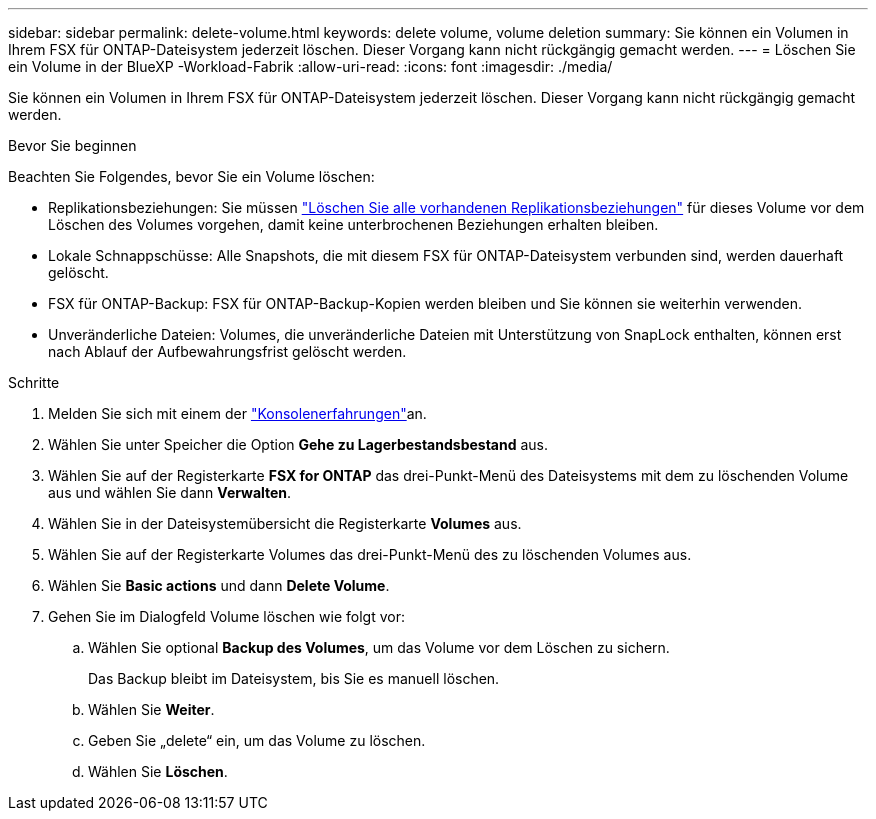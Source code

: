 ---
sidebar: sidebar 
permalink: delete-volume.html 
keywords: delete volume, volume deletion 
summary: Sie können ein Volumen in Ihrem FSX für ONTAP-Dateisystem jederzeit löschen. Dieser Vorgang kann nicht rückgängig gemacht werden. 
---
= Löschen Sie ein Volume in der BlueXP -Workload-Fabrik
:allow-uri-read: 
:icons: font
:imagesdir: ./media/


[role="lead"]
Sie können ein Volumen in Ihrem FSX für ONTAP-Dateisystem jederzeit löschen. Dieser Vorgang kann nicht rückgängig gemacht werden.

.Bevor Sie beginnen
Beachten Sie Folgendes, bevor Sie ein Volume löschen:

* Replikationsbeziehungen: Sie müssen link:delete-replication.html["Löschen Sie alle vorhandenen Replikationsbeziehungen"] für dieses Volume vor dem Löschen des Volumes vorgehen, damit keine unterbrochenen Beziehungen erhalten bleiben.
* Lokale Schnappschüsse: Alle Snapshots, die mit diesem FSX für ONTAP-Dateisystem verbunden sind, werden dauerhaft gelöscht.
* FSX für ONTAP-Backup: FSX für ONTAP-Backup-Kopien werden bleiben und Sie können sie weiterhin verwenden.
* Unveränderliche Dateien: Volumes, die unveränderliche Dateien mit Unterstützung von SnapLock enthalten, können erst nach Ablauf der Aufbewahrungsfrist gelöscht werden.


.Schritte
. Melden Sie sich mit einem der link:https://docs.netapp.com/us-en/workload-setup-admin/console-experiences.html["Konsolenerfahrungen"^]an.
. Wählen Sie unter Speicher die Option *Gehe zu Lagerbestandsbestand* aus.
. Wählen Sie auf der Registerkarte *FSX for ONTAP* das drei-Punkt-Menü des Dateisystems mit dem zu löschenden Volume aus und wählen Sie dann *Verwalten*.
. Wählen Sie in der Dateisystemübersicht die Registerkarte *Volumes* aus.
. Wählen Sie auf der Registerkarte Volumes das drei-Punkt-Menü des zu löschenden Volumes aus.
. Wählen Sie *Basic actions* und dann *Delete Volume*.
. Gehen Sie im Dialogfeld Volume löschen wie folgt vor:
+
.. Wählen Sie optional *Backup des Volumes*, um das Volume vor dem Löschen zu sichern.
+
Das Backup bleibt im Dateisystem, bis Sie es manuell löschen.

.. Wählen Sie *Weiter*.
.. Geben Sie „delete“ ein, um das Volume zu löschen.
.. Wählen Sie *Löschen*.



